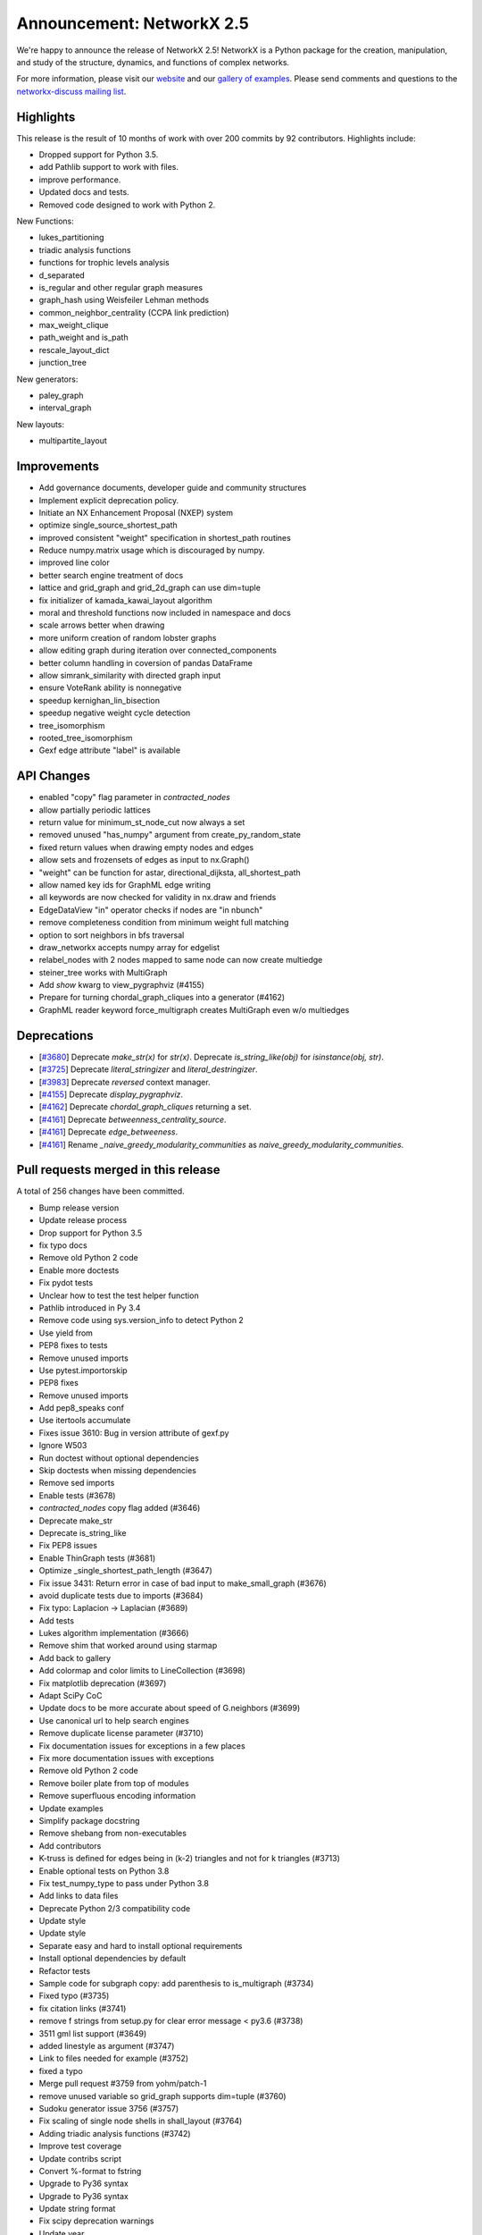 Announcement: NetworkX 2.5
==========================

We're happy to announce the release of NetworkX 2.5!
NetworkX is a Python package for the creation, manipulation, and study of the
structure, dynamics, and functions of complex networks.

For more information, please visit our `website <https://networkx.org/>`_
and our `gallery of examples
<https://networkx.org/documentation/latest/auto_examples/index.html>`_.
Please send comments and questions to the `networkx-discuss mailing list
<http://groups.google.com/group/networkx-discuss>`_.

Highlights
----------

This release is the result of 10 months of work with over 200 commits by
92 contributors. Highlights include:

- Dropped support for Python 3.5.
- add Pathlib support to work with files.
- improve performance.
- Updated docs and tests.
- Removed code designed to work with Python 2.

New Functions:

- lukes_partitioning
- triadic analysis functions
- functions for trophic levels analysis
- d_separated
- is_regular and other regular graph measures
- graph_hash using Weisfeiler Lehman methods
- common_neighbor_centrality (CCPA link prediction)
- max_weight_clique
- path_weight and is_path
- rescale_layout_dict
- junction_tree

New generators:

- paley_graph
- interval_graph

New layouts:

- multipartite_layout


Improvements
------------

- Add governance documents, developer guide and community structures
- Implement explicit deprecation policy.
- Initiate an NX Enhancement Proposal (NXEP) system
- optimize single_source_shortest_path
- improved consistent "weight" specification in shortest_path routines
- Reduce numpy.matrix usage which is discouraged by numpy.
- improved line color
- better search engine treatment of docs
- lattice and grid_graph and grid_2d_graph can use dim=tuple
- fix initializer of kamada_kawai_layout algorithm
- moral and threshold functions now included in namespace and docs
- scale arrows better when drawing
- more uniform creation of random lobster graphs
- allow editing graph during iteration over connected_components
- better column handling in coversion of pandas DataFrame
- allow simrank_similarity with directed graph input
- ensure VoteRank ability is nonnegative
- speedup kernighan_lin_bisection
- speedup negative weight cycle detection
- tree_isomorphism
- rooted_tree_isomorphism
- Gexf edge attribute "label" is available


API Changes
-----------

- enabled "copy" flag parameter in `contracted_nodes`
- allow partially periodic lattices
- return value for minimum_st_node_cut now always a set
- removed unused "has_numpy" argument from create_py_random_state
- fixed return values when drawing empty nodes and edges
- allow sets and frozensets of edges as input to nx.Graph()
- "weight" can be function for astar, directional_dijksta, all_shortest_path
- allow named key ids for GraphML edge writing
- all keywords are now checked for validity in nx.draw and friends
- EdgeDataView "in" operator checks if nodes are "in nbunch"
- remove completeness condition from minimum weight full matching
- option to sort neighbors in bfs traversal
- draw_networkx accepts numpy array for edgelist
- relabel_nodes with 2 nodes mapped to same node can now create multiedge
- steiner_tree works with MultiGraph
- Add `show` kwarg to view_pygraphviz (#4155)
- Prepare for turning chordal_graph_cliques into a generator (#4162)
- GraphML reader keyword force_multigraph creates MultiGraph even w/o multiedges


Deprecations
------------

- [`#3680 <https://github.com/networkx/networkx/pull/3680>`_]
  Deprecate `make_str(x)` for `str(x)`.
  Deprecate `is_string_like(obj)` for `isinstance(obj, str)`.

- [`#3725 <https://github.com/networkx/networkx/pull/3725>`_]
  Deprecate `literal_stringizer` and `literal_destringizer`.

- [`#3983 <https://github.com/networkx/networkx/pull/3983>`_]
  Deprecate `reversed` context manager.

- [`#4155 <https://github.com/networkx/networkx/pull/4155>`_]
  Deprecate `display_pygraphviz`.

- [`#4162 <https://github.com/networkx/networkx/pull/4162>`_]
  Deprecate `chordal_graph_cliques` returning a set.

- [`#4161 <https://github.com/networkx/networkx/pull/4161>`_]
  Deprecate `betweenness_centrality_source`.

- [`#4161 <https://github.com/networkx/networkx/pull/4161>`_]
  Deprecate `edge_betweeness`.

- [`#4161 <https://github.com/networkx/networkx/pull/4161>`_]
  Rename `_naive_greedy_modularity_communities` as `naive_greedy_modularity_communities`.

Pull requests merged in this release
------------------------------------

A total of 256 changes have been committed.

- Bump release version
- Update release process
- Drop support for Python 3.5
- fix typo docs
- Remove old Python 2 code
- Enable more doctests
- Fix pydot tests
- Unclear how to test the test helper function
- Pathlib introduced in Py 3.4
- Remove code using sys.version_info to detect Python 2
- Use yield from
- PEP8 fixes to tests
- Remove unused imports
- Use pytest.importorskip
- PEP8 fixes
- Remove unused imports
- Add pep8_speaks conf
- Use itertools accumulate
- Fixes issue 3610: Bug in version attribute of gexf.py
- Ignore W503
- Run doctest without optional dependencies
- Skip doctests when missing dependencies
- Remove sed imports
- Enable tests (#3678)
- `contracted_nodes` copy flag added (#3646)
- Deprecate make_str
- Deprecate is_string_like
- Fix PEP8 issues
- Enable ThinGraph tests (#3681)
- Optimize _single_shortest_path_length (#3647)
- Fix issue 3431: Return error in case of bad input to make_small_graph (#3676)
- avoid duplicate tests due to imports (#3684)
- Fix typo: Laplacion -> Laplacian (#3689)
- Add tests
- Lukes algorithm implementation (#3666)
- Remove shim that worked around using starmap
- Add back to gallery
- Add colormap and color limits to LineCollection (#3698)
- Fix matplotlib deprecation (#3697)
- Adapt SciPy CoC
- Update docs to be more accurate about speed of G.neighbors (#3699)
- Use canonical url to help search engines
- Remove duplicate license parameter (#3710)
- Fix documentation issues for exceptions in a few places
- Fix more documentation issues with exceptions
- Remove old Python 2 code
- Remove boiler plate from top of modules
- Remove superfluous encoding information
- Update examples
- Simplify package docstring
- Remove shebang from non-executables
- Add contributors
- K-truss is defined for edges being in (k-2) triangles and not for k triangles (#3713)
- Enable optional tests on Python 3.8
- Fix test_numpy_type to pass under Python 3.8
- Add links to data files
- Deprecate Python 2/3 compatibility code
- Update style
- Update style
- Separate easy and hard to install optional requirements
- Install optional dependencies by default
- Refactor tests
- Sample code for subgraph copy: add parenthesis to is_multigraph (#3734)
- Fixed typo (#3735)
- fix citation links (#3741)
- remove f strings from setup.py for clear error message < py3.6 (#3738)
- 3511 gml list support (#3649)
- added linestyle as argument (#3747)
- Link to files needed for example (#3752)
- fixed a typo
- Merge pull request #3759 from yohm/patch-1
- remove unused variable so grid_graph supports dim=tuple (#3760)
- Sudoku generator issue 3756 (#3757)
- Fix scaling of single node shells in shall_layout (#3764)
- Adding triadic analysis functions (#3742)
- Improve test coverage
- Update contribs script
- Convert %-format to fstring
- Upgrade to Py36 syntax
- Upgrade to Py36 syntax
- Update string format
- Fix scipy deprecation warnings
- Update year
- Silence known warnings (#3770)
- Fix docstring for asyn_fluidc (#3779)
- Fix #3703 (#3784)
- fix initializer for kamada_kawai_layout (networkx #3658) (#3782)
- Minor comments issue (#3787)
- Adding moral and threshold packages to main namespace (#3788)
- Add weight functions to bidirectional_dijkstra and astar (#3799)
- Shrink the source side of an arrow properly when drawing a directed edge. #3805 (#3806)
- option for partially-periodic lattices (networkx #3586) (#3807)
- Prevent KeyError on subgraph_is_monomorphic (#3798)
- Trophic Levels #3736 (#3804)
- UnionFind's union doesn't accurately track set sizes (#3810)
- Remove whitespace (#3816)
- reconsider the lobster generator (#3822)
- Fix typo (#3838)
- fix typo slightly confusing the meaning (#3840)
- Added fix for issue #3846 (#3848)
- Remove unused variable has_numpy from create_py_random_state (#3852)
- Fix return values when drawing empty nodes and edges  #3833 (#3854)
- Make connected_components safe to component set mutation (#3859)
- Fix example in docstring (#3866)
- Update README.rst website link to https (#3888)
- typo (#3894)
- Made CONTRIBUTING.rst more clearer (#3895)
- Fixing docs for nx.info(), along with necessary tests (#3893)
- added default arg for json dumps for jit_data func (#3891)
- Fixed nx.Digraph to nx.DiGraph (#3909)
- Use Sphinx 3.0.1
- Fix Sphinx deprecation
- Add logo to docs
- allow set of edge nodes (#3907)
- Add extra information when casting 'id' to int() fails. (Resolves #3910) (#3916)
- add paley graph (#3900)
- add paley graph to doc (#3927)
- Update astar.py (#3947)
- use keywords for positional arguments (#3952)
- fix documentation (#3959)
- Add option for named key ids to GraphML writing. (#3960)
- fix documentation (#3958)
- Correct handling of zero-weight edges in all_shortest_paths (#3783)
- Fix documentation typo (#3965)
- Fix: documentation of simrank_similarity_numpy (#3954)
- Fix for #3930 (source & target columns not overwritten when converting to pd.DataFrame) (#3935)
- Add weight function for shortest simple paths for #3948 (#3949)
- Fix defination of communicability (#3973)
- Fix simrank_similarity with directed graph input (#3961)
- Fixed weakening of voting ability (#3970)
- implemented faster sweep algorithm for kernighan_lin_bisection (#3858)
- Fix issue #3926 (#3928)
- Update CONTRIBUTORS.rst (#3982)
- Deprecate context_manager reversed in favor of reversed_view (#3983)
- Update CONTRIBUTORS.rst (#3987)
- Enhancement for voterank (#3972)
- add d-separation algorithm (#3974)
- DOC: added see also section to find_cycle (#3999)
- improve docs for subgraph_view filter_egde (#4010)
- Fix exception causes in dag.py (#4000)
- use raise from for exceptions in to_networkx_graph (#4009)
- Fix exception causes and messages in 12 modules (#4012)
- Fix typo: `np.int` -> `np.int_` (#4013)
- fix a typo (#4017)
- change documentation (#3981)
- algorithms for regular graphs (#3925)
- Typo Hand should be Hans (#4025)
- DOC: Add testing bullet to CONTRIBUTING. (#4035)
- Update Sphinx
- Update optional/test deps
- Add governance/values/nexp/roadmap
- Improve formatting of None in tutorial (#3986)
- Fixes DiGraph spelling in docstring (#3892)
- Update links to Py3 docs (#4042)
- Add method to clear edges only (#3477)
- Fix exception causes and messages all over the codebase (#4015)
- Handle kwds explicitly in draw_networkx (#4033)
- return empty generator instead of empty list (#3967)
- Correctly infer numpy float types (#3919)
- MAINT: Update from_graph6_bytes arg/docs. (#4034)
- Add URLs/banner/titlebar to documentation (#4044)
- Add negative cycle detection heuristic (#3879)
- Remove unused imports (#3855)
- Fixed Bug in generate_gml(G, stringizer=None) (#3841)
- Raise NetworkXError when k < 2 (#3761)
- MAINT: rm np.matrix from alg. conn. module
- MAINT: rm np.matrix from attribute_ac.
- MAINT,TST: Parametrize methods in TestAlgebraicConnectivity.
- MAINT,TST: parametrize buckminsterfullerene test.
- MAINT,TST: Remove unused _methods class attr
- MAINT,TST: Parametrize TestSpectralOrdering.
- excluded self/recursive edges  (#4037)
- WIP: Change EdgeDataView __contains__ feature (2nd attempt) (#3845)
- Index edges for multi graph simple paths (#3358)
- ENH: Add new graph_hashing feature
- Fix pandas deprecation
- Organize removal of deprecated code
- Update sphinx
- ENH: Add roots and timeout to GED (#4026)
- Make gallery more prominent
- Add an implementation for interval_graph and its unit tests (#3705)
- Fixed typo in kamada_kawai_layout docstring (#4059)
- Remove completeness condition from minimum weight full matching (#4057)
- Implemented multipartite_layout (#3815)
- added new Link Prediction algorithm (CCPA) (#4028)
- add the option of sorting node's neighbors during bfs traversal  (#4029)
- TST: remove int64 specification from test. (#4055)
- Ran pyupgrade --py36plus
- Remove trailing spaces
- Tell psf/black to ignore specific np.arrays
- Format w/ black
- Add pre-commit hook to for psf/black
- Merge pull request #4060 from jarrodmillman/black
- Fix a few typos in matching docstrings (#4063)
- fix bug for to_scipy_sparse_matrix function (#3985)
- Update documentation of minimum weight full matching (#4062)
- Add maximum weight clique algorithm (#4016)
- Clear pygraphviz object after creating networkx object (#4070)
- Use newer osx on travis (#4075)
- Install Python after updating brew (#4079)
- Add link to black (#4078)
- Improves docs regarding aliases of erdos-reyni graph generators (#4074)
- MAINT: Remove dependency version info from INSTALL (#4081)
- Simplify top-level directory (#4087)
- DOC: Fix return types in laplacianmatrix. (#4090)
- add modularity to the docs (#4096)
- Allow G.remove_edges_from(nx.selfloops_edges(G)) (#4080)
- MAINT: rm private fn in favor of numpy builtin. (#4094)
- Allow custom keys for multiedges in from_pandas_edgelist (#4076)
- Fix planar_layout docstring (#4097)
- DOC: Rewording re: numpy.matrix
- MAINT: rm to/from_numpy_matrix internally
- Merge pull request #4093 from rossbar/rm_npmatrix
- Remove copyright boilerplate (#4105)
- Update contributor guide (#4088)
- Add function to calculate path cost for a specified path (#4069)
- Update docstring for from_pandas_edgelist (#4108)
- Add max_weight_clique to doc (#4110)
- Update deprecation policyt (#4112)
- Improve modularity calculation (#4103)
- Add team gallery (#4117)
- CI: Setup circle CI for documentation builds (#4119)
- Build pdf (#4123)
- DOC: Suggestions and improvments from tutorial readthrough (#4121)
- Enable 3.9-dev on travis (#4124)
- Fix parse_edgelist behavior with multiple attributes (#4125)
- CI: temporary fix for CI latex installation issues (#4131)
- Updated draw_networkx to accept numpy array for edgelist (#4132)
- Add tree isomorphism (#4067)
- MAINT: Switch to abc-based isinstance checks in to_networkx_graph (#4136)
- Use dict instead of OrderedDict since dict is ordered by default from Python 3.6. (#4145)
- MAINT: fixups to parse_edgelist. (#4128)
- Update apt-get on circleci image (#4147)
- add rescale_layout_dict to change scale of the layout_dicts (#4154)
- Update dependencies
- Remove gdal from requirements
- relabel_nodes now preserves edges in multigraphs (#4066)
- MAINT,TST: Improve coverage of nx_agraph module (#4156)
- Get steiner_tree to work with MultiGraphs by postprocessing (#4160)
- junction_tree for #1012 (#4004)
- API: Add `show` kwarg to view_pygraphviz. (#4155)
- Prepare for turning chordal_graph_cliques into a generator (#4162)
- Docs update (#4161)
- Remove unnecessary nx imports from doctests (#4163)
- MultiGraph from graphml with explicit edge ids #3470 (#3763)
- Update sphinx dep (#4164)
- Add edge label in GEXF writer as an optional attribute (#3347)
- First Draft of Release Notes for v2.5 (#4159)
- Designate 2.5rc1 release
- Bump release version
- Update deprecations in release notes (#4166)
- DOC: Update docstrings for public functions in threshold module (#4167)
- Format python in docstrings (#4168)
- DOC,BLD: Fix doc build warning from markup error. (#4174)

It contained the following 3 merges:

- fixed a typo (#3759)
- Use psf/black (#4060)
- MAINT: Replace internal usage of to_numpy_matrix and from_numpy_matrix (#4093)


Contributors to this release
----------------------------
- Adnan Abdulmuttaleb
- Abhi
- Antoine-H
- Salim BELHADDAD
- Ross Barnowski
- Lukas Bernwald
- Isaac Boates
- Kelly Boothby
- Matthias Bruhns
- Mahmut Bulut
- Rüdiger Busche
- Gaetano Carpinato
- Nikos Chan
- Harold Chan
- Camden Cheek
- Daniel
- Daniel-Davies
- Bastian David
- Christoph Deil
- Tanguy Fardet
- 赵丰 (Zhao Feng)
- Andy Garfield
- Oded Green
- Drew H
- Alex Henrie
- Kang Hong Jin
- Manas Joshi
- Søren Fuglede Jørgensen
- Aabir Abubaker Kar
- Folgert Karsdorp
- Suny Kim
- Don Kirkby
- Katherine Klise
- Steve Kowalik
- Ilia Kurenkov
- Whi Kwon
- Paolo Lammens
- Zachary Lawrence
- Sanghack Lee
- Anton Lodder
- Lukas Lösche
- Eric Ma
- Mackyboy12
- Christoph Martin
- Alex Marvin
- Mattwmaster58
- James McDermott
- Jarrod Millman
- Ibraheem Moosa
- Yohsuke Murase
- Neil
- Harri Nieminen
- Danny Niquette
- Carlos G. Oliver
- Juan Orduz
- Austin Orr
- Pedro Ortale
- Aditya Pal
- PalAditya
- Jose Pinilla
- PranayAnchuri
- Jorge Martín Pérez
- Pradeep Reddy Raamana
- Ram Rachum
- David Radcliffe
- Federico Rosato
- Tom Russell
- Craig Schmidt
- Jonathan Schneider
- Dan Schult
- Mridul Seth
- Karthikeyan Singaravelan
- Songyu-Wang
- Kanishk Tantia
- Jeremias Traub
- James Trimble
- Shashi Tripathi
- Stefan van der Walt
- Jonatan Westholm
- Kazimierz Wojciechowski
- Jangwon Yie
- adnanmuttaleb
- anentropic
- arunwise
- beckedorf
- ernstklrb
- farhanbhoraniya
- fj128
- gseva
- haochenucr
- johnthagen
- kiryph
- muratgu
- ryan-duve
- sauxpa
- tombeek111
- willpeppo
